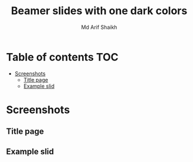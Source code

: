 #+TITLE: Beamer slides with one dark colors
#+AUTHOR: Md Arif Shaikh
#+EMAIL: arifshaikh.astro@gmail.com

* Table of contents :TOC:
- [[#screenshots][Screenshots]]
  - [[#title-page][Title page]]
  - [[#example-slid][Example slid]]

* Screenshots
** Title page
#+html: <div> <img src="./screenshots/title.png"></div>
** Example slid
#+html: <div> <img src="./screenshots/slide.png"></div>
